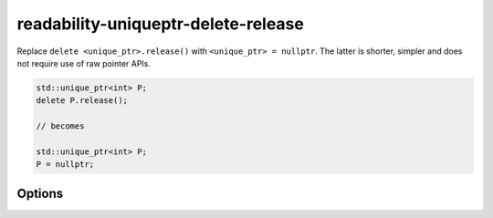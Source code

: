 .. title:: clang-tidy - readability-uniqueptr-delete-release

readability-uniqueptr-delete-release
====================================

Replace ``delete <unique_ptr>.release()`` with ``<unique_ptr> = nullptr``.
The latter is shorter, simpler and does not require use of raw pointer APIs.

.. code-block:: c++

  std::unique_ptr<int> P;
  delete P.release();

  // becomes

  std::unique_ptr<int> P;
  P = nullptr;

Options
-------

.. option:: PreferResetCall (added in 15.0.0)

  If `true`, refactor by calling the reset member function instead of
  assigning to ``nullptr``. Default value is `false`.

  .. code-block:: c++

   std::unique_ptr<int> P;
   delete P.release();

   // becomes

   std::unique_ptr<int> P;
   P.reset();

